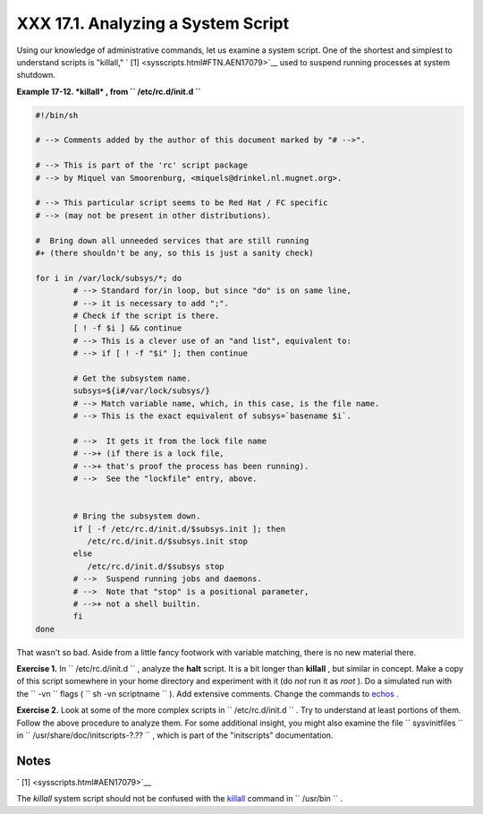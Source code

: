 
####################################
XXX  17.1. Analyzing a System Script
####################################

Using our knowledge of administrative commands, let us examine a system
script. One of the shortest and simplest to understand scripts is
"killall," ` [1]  <sysscripts.html#FTN.AEN17079>`__ used to suspend
running processes at system shutdown.


**Example 17-12. *killall* , from ``        /etc/rc.d/init.d       ``**


.. code-block:: sh

    #!/bin/sh

    # --> Comments added by the author of this document marked by "# -->".

    # --> This is part of the 'rc' script package
    # --> by Miquel van Smoorenburg, <miquels@drinkel.nl.mugnet.org>.

    # --> This particular script seems to be Red Hat / FC specific
    # --> (may not be present in other distributions).

    #  Bring down all unneeded services that are still running
    #+ (there shouldn't be any, so this is just a sanity check)

    for i in /var/lock/subsys/*; do
            # --> Standard for/in loop, but since "do" is on same line,
            # --> it is necessary to add ";".
            # Check if the script is there.
            [ ! -f $i ] && continue
            # --> This is a clever use of an "and list", equivalent to:
            # --> if [ ! -f "$i" ]; then continue

            # Get the subsystem name.
            subsys=${i#/var/lock/subsys/}
            # --> Match variable name, which, in this case, is the file name.
            # --> This is the exact equivalent of subsys=`basename $i`.

            # -->  It gets it from the lock file name
            # -->+ (if there is a lock file,
            # -->+ that's proof the process has been running).
            # -->  See the "lockfile" entry, above.


            # Bring the subsystem down.
            if [ -f /etc/rc.d/init.d/$subsys.init ]; then
               /etc/rc.d/init.d/$subsys.init stop
            else
               /etc/rc.d/init.d/$subsys stop
            # -->  Suspend running jobs and daemons.
            # -->  Note that "stop" is a positional parameter,
            # -->+ not a shell builtin.
            fi
    done




That wasn't so bad. Aside from a little fancy footwork with variable
matching, there is no new material there.


**Exercise 1.** In ``       /etc/rc.d/init.d      `` , analyze the
**halt** script. It is a bit longer than **killall** , but similar in
concept. Make a copy of this script somewhere in your home directory and
experiment with it (do *not* run it as *root* ). Do a simulated run with
the ``       -vn      `` flags (
``               sh       -vn scriptname             `` ). Add extensive
comments. Change the commands to `echos <internal.html#ECHOREF>`__ .



**Exercise 2.** Look at some of the more complex scripts in
``       /etc/rc.d/init.d      `` . Try to understand at least portions
of them. Follow the above procedure to analyze them. For some additional
insight, you might also examine the file ``       sysvinitfiles      ``
in ``       /usr/share/doc/initscripts-?.??      `` , which is part of
the "initscripts" documentation.



Notes
~~~~~


` [1]  <sysscripts.html#AEN17079>`__

The *killall* system script should not be confused with the
`killall <x9644.html#KILLALLREF>`__ command in ``       /usr/bin      ``
.



